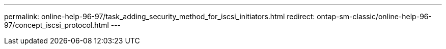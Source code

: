 ---
permalink: online-help-96-97/task_adding_security_method_for_iscsi_initiators.html
redirect: ontap-sm-classic/online-help-96-97/concept_iscsi_protocol.html
---

